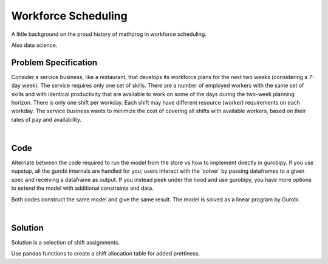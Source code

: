Workforce Scheduling
====================

A little background on the proud history of mathprog in workforce scheduling.

Also data science.

Problem Specification
---------------------

Consider a service business, like a restaurant, that develops its workforce plans for the next two weeks (considering a 7-day week). The service requires only one set of skills. There are a number of employed workers with the same set of skills and with identical productivity that are available to work on some of the days during the two-week planning horizon. There is only one shift per workday. Each shift may have different resource (worker) requirements on each workday. The service business wants to minimize the cost of covering all shifts with available workers, based on their rates of pay and availability.

.. tabs::

    .. tab:: Data Specification

        The workforce scheduling model takes the following inputs:

        * The ``availability`` dataframe has two columns: ``Workers`` and ``Shift``. Each row in dataframe specifies that the given worker is available to work the given shift.
        * The ``shift_requirements`` series is indexed by shift and specifies the number of workers required for that shift. There should be one entry for every unique worker in ``availability["Workers"]``.
        * The ``pay_rates`` series is indexed by worker and specifies the pay per shift worked for that worker. There should be one entry for every unique shift in ``availability["Shift"]``.

        When ``solve_workforce_scheduling`` is called, a model is formulated and solved immediately using Gurobi. Workers will be assigned only to shifts they are available for, in such a way that all requirements are covered while total cost of covering all shifts is minimised.

        The returned assignment dataframe is a subset of the availability dataframe, with the same columns. Each row specifies that the given worker has been assigned the given shift.

    .. tab:: Mathematical Model

        Set of :math:`S` shifts to cover using set of workers :math:`W`. Workers :math:`w \in W_{s} \subseteq W` are available to work a given shift `s`, and are paid an amount :math:`c_{w}` for each assigned shift. Shift :math:`s` requires :math:`r_{s}` workers assigned. The model is defined on variables :math:`x_{ws}` such that

        .. math::

            x_{ws} = \begin{cases}
                1 & \text{if worker w is given shift s} \\
                0 & \text{otherwise.} \\
            \end{cases}

        The mathematical model is then expressed as:

        .. math::

            \begin{alignat}{2}
            \min \quad        & \sum_{s \in S} \sum_{w \in W_{s}} c_{w} x_{ws} \\
            \mbox{s.t.} \quad & \sum_{w \in W_{s}} x_{ws} = r_{s} & \forall s \in S \\
                              & 0 \le x_{ws} \le 1 & \forall s \in S, w \in W_{s} \\
            \end{alignat}

        The objective computes the total cost of all shift assignments based on worker pay rates.
        The constraint ensures all shifts are assigned the required number of workers.

        Technically, :math:`x_{ws}` should be binary, but we're in magical assignment land here.
        Read more about why assignment problems and network flows are the bees knees `here <www.gurobi.com>`_.
        Note that if the model is modified with additional constraints, this elegant property may no longer hold.

|

Code
----

Alternate between the code required to run the model from the store vs how to implement directly in gurobipy. If you use nupstup, all the gurobi internals are handled for you; users interact with the 'solver' by passing dataframes to a given spec and receiving a dataframe as output. If you instead peek under the hood and use gurobipy, you have more options to extend the model with additional constraints and data.

.. tabs::
    .. tab:: Nupstup

        .. literalinclude:: ../../examples/workforce_nupstup.py
            :linenos:

    .. tab:: Gurobipy

        .. literalinclude:: ../../examples/workforce_gurobipy.py
            :linenos:


Both codes construct the same model and give the same result. The model is solved as a linear program by Gurobi.

.. collapse:: View Gurobi logs

    .. literalinclude:: ../../examples/workforce.log
        :language: none

|

Solution
--------

Solution is a selection of shift assignments.

.. code-cell:: python
    :execution-count: 1

    assigned_shifts

.. output-cell::
    :execution-count: 1

       Workers  Shift
    1      Amy   Wed3
    2      Amy   Fri5
    3      Amy   Sun7
    ...
    64      Gu   Sun7
    69      Gu  Fri12
    70      Gu  Sat13

Use pandas functions to create a shift allocation table for added prettiness.

.. code-cell:: python
    :execution-count: 2

    shifts_table = pd.pivot_table(
        assigned_shifts.assign(value=1),
        values="value",
        index="Shift",
        columns="Workers",
        fill_value="-",
    ).replace({1.0: "Y"})

    shifts_table

.. output-cell::
    :execution-count: 2

    Workers Amy Bob Cathy Dan Ed Fred Gu
    Shift
    Fri12     Y   -     Y   Y  -    Y  Y
    Fri5      Y   -     Y   Y  Y    -  Y
    Mon1      -   -     -   -  Y    Y  Y
    Mon8      -   -     -   Y  Y    -  -
    Sat13     Y   Y     Y   Y  Y    Y  Y
    Sat6      -   Y     -   Y  -    Y  Y
    Sun14     Y   -     Y   Y  Y    Y  -
    Sun7      Y   -     Y   -  Y    -  Y
    Thu11     Y   -     Y   Y  Y    -  -
    Thu4      -   -     Y   -  Y    -  -
    Tue2      -   -     -   Y  Y    -  -
    Tue9      -   -     -   Y  Y    -  -
    Wed10     Y   -     Y   Y  -    -  -
    Wed3      Y   -     -   Y  Y    Y  -
